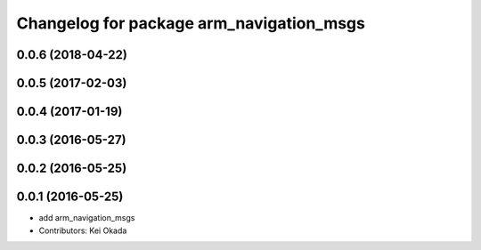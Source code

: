 ^^^^^^^^^^^^^^^^^^^^^^^^^^^^^^^^^^^^^^^^^
Changelog for package arm_navigation_msgs
^^^^^^^^^^^^^^^^^^^^^^^^^^^^^^^^^^^^^^^^^

0.0.6 (2018-04-22)
------------------

0.0.5 (2017-02-03)
------------------

0.0.4 (2017-01-19)
------------------

0.0.3 (2016-05-27)
------------------

0.0.2 (2016-05-25)
------------------

0.0.1 (2016-05-25)
------------------
* add arm_navigation_msgs
* Contributors: Kei Okada

